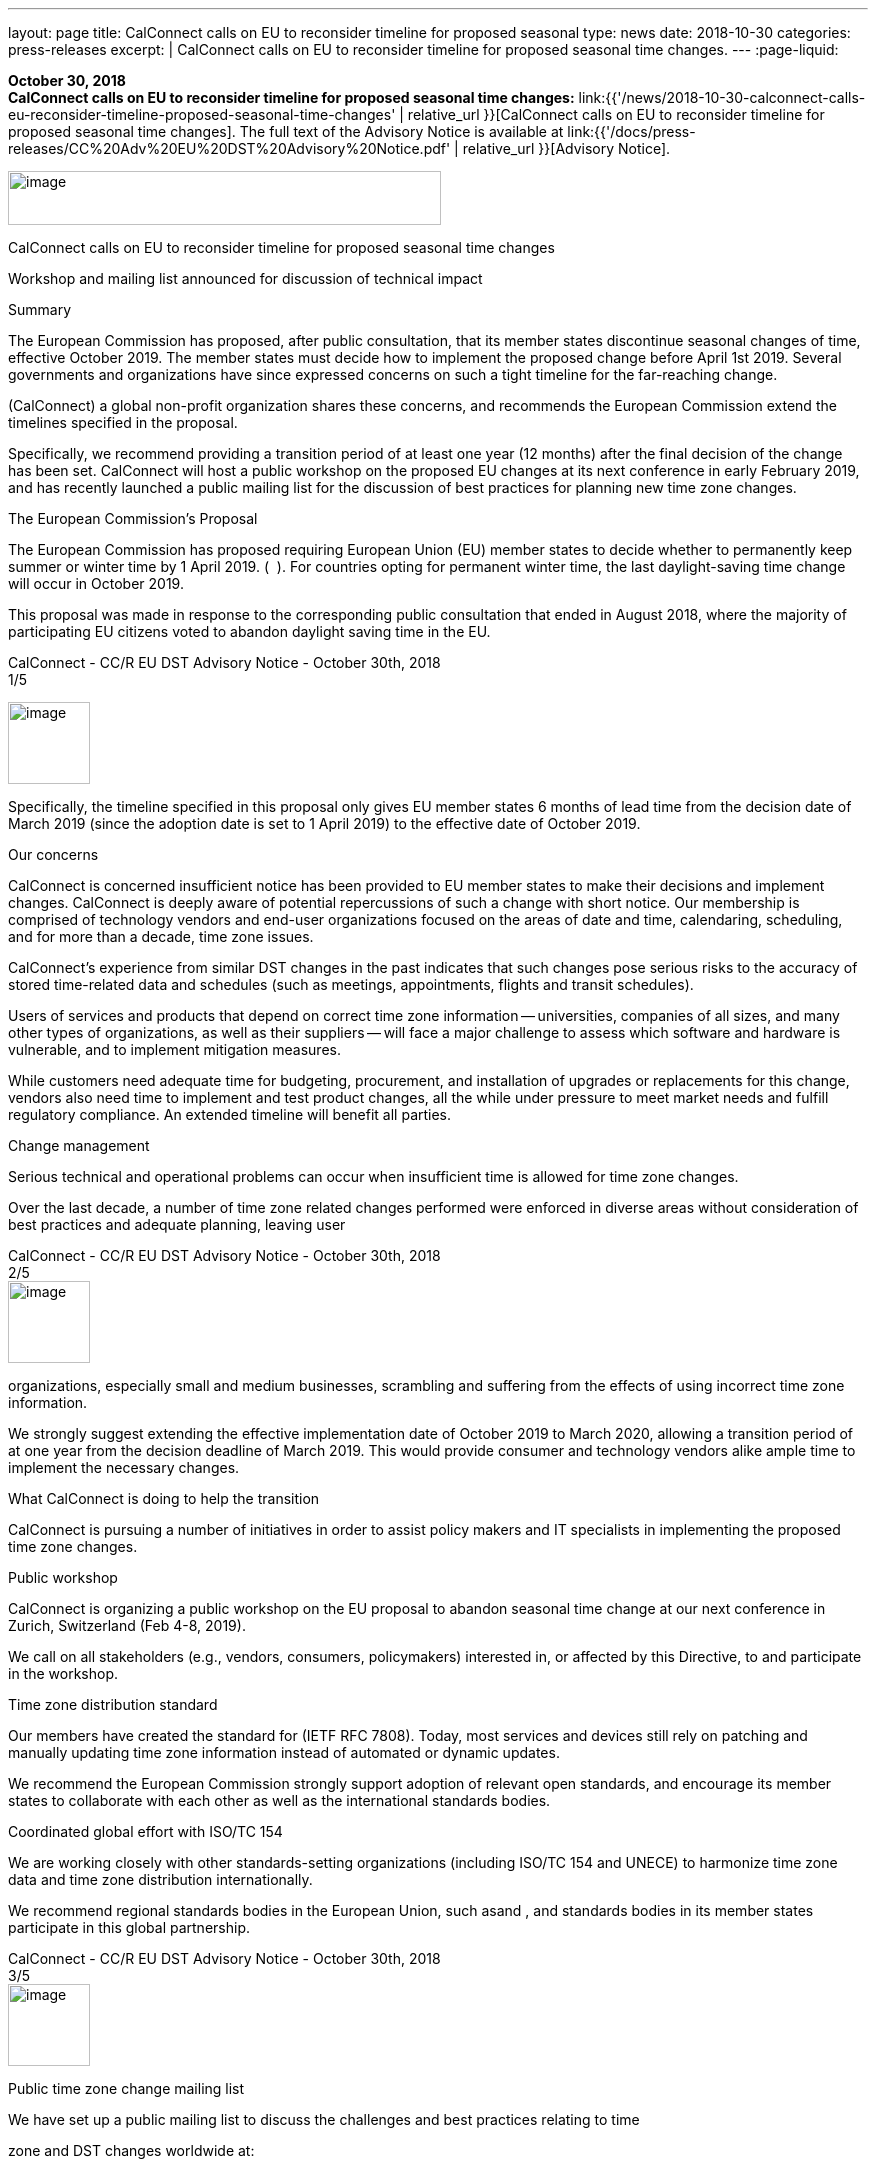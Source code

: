 ---
layout: page
title:  CalConnect calls on EU to reconsider timeline for proposed seasonal
type: news
date: 2018-10-30
categories: press-releases
excerpt: |
  CalConnect calls on EU to reconsider timeline for proposed seasonal time
  changes.
---
:page-liquid:

*October 30, 2018* +
*CalConnect calls on EU to reconsider timeline for proposed seasonal
time changes:*
link:{{'/news/2018-10-30-calconnect-calls-eu-reconsider-timeline-proposed-seasonal-time-changes' | relative_url }}[CalConnect calls on EU to reconsider timeline for proposed seasonal time changes].
The full text of the Advisory Notice is available at
link:{{'/docs/press-releases/CC%20Adv%20EU%20DST%20Advisory%20Notice.pdf' | relative_url }}[Advisory
Notice].

image:a7d921d86b43434281919b60f8937eed/media/image1.png[image,width=433,height=54]  +

CalConnect calls on EU to reconsider timeline for proposed seasonal time
changes +

Workshop and mailing list announced for discussion of technical impact +

Summary

The European Commission has proposed, after public consultation, that
its member states discontinue seasonal changes of time, effective
October 2019. The member states must decide how to implement the
proposed change before April 1st 2019. Several governments and
organizations have since expressed concerns on such a tight timeline for
the far-reaching change.

​(CalConnect) a global non-profit organization shares these concerns, and
recommends the European Commission extend the timelines specified in the
proposal.

Specifically, we recommend providing a transition period of at least one
year (12 months) after the final decision of the change has been set.
CalConnect will host a public workshop on the proposed EU changes at its
next conference in early February 2019, and has recently launched a
public mailing list for the discussion of best practices for planning
new time zone changes.

The European Commission’s Proposal

The European Commission has proposed requiring European Union (EU)
member states to decide whether to permanently keep summer or winter
time by 1 April 2019. (​ ​​​ ).​ For countries opting for permanent winter
time, the last daylight-saving time change will occur in October 2019.

This proposal was made in response to the corresponding public
consultation that ended in August 2018, where the majority of
participating EU citizens voted to abandon daylight saving time in the
EU.

CalConnect - CC/R EU DST Advisory Notice - October 30th, 2018 +
1/5 +

image:a7d921d86b43434281919b60f8937eed/media/image2.png[image,width=82,height=82] +

Specifically, the timeline specified in this proposal only gives EU
member states 6 months of lead time from the decision date of March 2019
(since the adoption date is set to 1 April 2019) to the effective date
of October 2019.

Our concerns

CalConnect is concerned insufficient notice has been provided to EU
member states to make their decisions and implement changes. CalConnect
is deeply aware of potential repercussions of such a change with short
notice. Our membership is comprised of technology vendors and end-user
organizations focused on the areas of date and time, calendaring,
scheduling, and for more than a decade, time zone issues.

CalConnect’s experience from similar DST changes in the past indicates
that such changes pose serious risks to the accuracy of stored
time-related data and schedules (such as meetings, appointments, flights
and transit schedules).

Users of services and products that depend on correct time zone
information -- universities, companies of all sizes, and many other
types of organizations, as well as their suppliers -- will face a major
challenge to assess which software and hardware is vulnerable, and to
implement mitigation measures.

While customers need adequate time for budgeting, procurement, and
installation of upgrades or replacements for this change, vendors also
need time to implement and test product changes, all the while under
pressure to meet market needs and fulfill regulatory compliance. An
extended timeline will benefit all parties.

Change management

Serious technical and operational problems can occur when insufficient
time is allowed for time zone changes.

Over the last decade, a number of time zone related changes performed
were enforced in diverse areas without consideration of best practices
and adequate planning, leaving user

CalConnect - CC/R EU DST Advisory Notice - October 30th, 2018 +
2/5 +
image:a7d921d86b43434281919b60f8937eed/media/image2.png[image,width=82,height=82] +

organizations, especially small and medium businesses, scrambling and
suffering from the effects of using incorrect time zone information.

We strongly suggest extending the effective implementation date of
October 2019 to March 2020, allowing a transition period of at one year
from the decision deadline of March 2019. This would provide consumer
and technology vendors alike ample time to implement the necessary
changes.

What CalConnect is doing to help the transition

CalConnect is pursuing a number of initiatives in order to assist policy
makers and IT specialists in implementing the proposed time zone
changes.

Public workshop

CalConnect is organizing a public workshop on the EU proposal to abandon
seasonal time change at our next conference in Zurich, Switzerland (Feb
4-8, 2019).

We call on all stakeholders (e.g., vendors, consumers, policymakers)
interested in, or affected by this Directive, to​​​ and participate in the
workshop.

Time zone distribution standard

Our members have created the standard for​​​ (IETF RFC 7808). Today, most
services and devices still rely on patching and manually updating time
zone information instead of automated or dynamic updates.

We recommend the European Commission strongly support adoption of
relevant open standards, and encourage its member states to collaborate
with each other as well as the international standards bodies.

Coordinated global effort with ISO/TC 154

We are working closely with other standards-setting organizations
(including ISO/TC 154 and UNECE) to harmonize time zone data and time
zone distribution internationally.

We recommend regional standards bodies in the European Union, such as​​​
and ​,​ and standards bodies in its member states participate in this
global partnership.

CalConnect - CC/R EU DST Advisory Notice - October 30th, 2018 +
3/5 +
image:a7d921d86b43434281919b60f8937eed/media/image2.png[image,width=82,height=82]

Public time zone change mailing list +

We have set up a public mailing list to discuss the challenges and best
practices relating to time +

zone and DST changes worldwide at: 

​​.

Contact

For further information or to discuss these issues, please contact
Rutger Geelen, President ​ or Dave Thewlis, Executive Director

About CalConnect

_CalConnect, The Calendaring & Scheduling Consortium, pursues the wide
availability of truly interoperable collaboration tools through the use
of open standards. We are the authoritative voice of calendaring and
scheduling; much of our work touches on, or is applicable to, other
collaboration technologies. See more at_ ​__.__

CalConnect - CC/R EU DST Advisory Notice - October 30th, 2018 +
4/5 +

image:a7d921d86b43434281919b60f8937eed/media/image2.png[image,width=82,height=82] +

References

Articles relating this to proposal +

● Abschaffung der Zeitumstellung braucht mehr Zeit - +
 +
● EU members complain about a lack of detail and a tight timeline. - +
 +
● IANA statement - ​ +
● Mit dem Ende der Zeitumstellung droht ein neues Jahr-2000-Problem -

Articles relating to past time changes and their challenges +

● What is the daylight saving time (DST) problem? - +
● Daylight Saving Time – The Year 2007 Problem -

CalConnect TZ and DST knowledge base +

[width="100%",cols="50%,50%",options="header",]
|===
|● |
|===

+
CalConnect - CC/R EU DST Advisory Notice - October 30th, 2018 +
5/5



